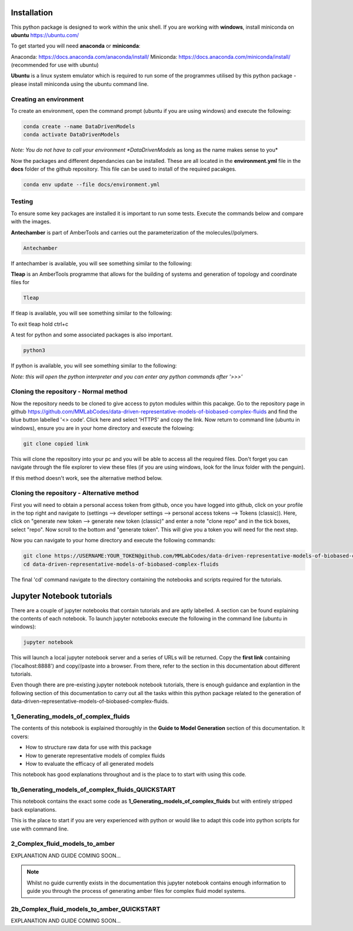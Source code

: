 Installation
============

This python package is designed to work within the unix shell. If you are working with **windows**, install miniconda on **ubuntu** https://ubuntu.com/ 

To get started you will need **anaconda** or **miniconda**:   

Anaconda: https://docs.anaconda.com/anaconda/install/   
Miniconda: https://docs.anaconda.com/miniconda/install/ (recommended for use with ubuntu)   

**Ubuntu** is a linux system emulator which is required to run some of the programmes utilised by this python package - please install miniconda using the ubuntu command line.

Creating an environment
-----------------------

To create an environment, open the command prompt (ubuntu if you are using windows) and execute the following:

.. code-block:: bash

	conda create --name DataDrivenModels
	conda activate DataDrivenModels

*Note: You do not have to call your environment *DataDrivenModels* as long as the name makes sense to you*

Now the packages and different dependancies can be installed. These are all located in the **environment.yml** file in the **docs** folder of the github repository.
This file can be used to install of the required pacakges.

.. code-block:: bash
	
	conda env update --file docs/environment.yml

Testing
-------

To ensure some key packages are installed it is important to run some tests. Execute the commands below and compare with the images.

**Antechamber** is part of AmberTools and carries out the parameterization of the molecules//polymers.

.. code-block:: bash
	
	Antechamber

If antechamber is available, you will see something similar to the following:

.. image:: images/antechamber.PNG

**Tleap** is an AmberTools programme that allows for the building of systems and generation of topology and coordinate files for 

.. code-block:: bash
	
	Tleap

If tleap is available, you will see something similar to the following:

.. image:: images/tleap.PNG

To exit tleap hold ctrl+c

A test for python and some associated packages is also important.

.. code-block:: bash
	
	python3

If python is available, you will see something similar to the following:

.. image:: images/python.PNG

*Note: this will open the python interpreter and you can enter any python commands after '>>>'*

Cloning the repository - Normal method
--------------------------------------

Now the repository needs to be cloned to give access to pyton modules within this pacakge. Go to the repository page in github https://github.com/MMLabCodes/data-driven-representative-models-of-biobased-complex-fluids and find the blue button labelled '<> code'.
Click here and select 'HTTPS' and copy the link. Now return to command line (ubuntu in windows), ensure you are in your home directory and execute the folowing:

.. code-block:: bash
	
	git clone copied link

This will clone the repository into your pc and you will be able to access all the required files. 
Don't forget you can navigate through the file explorer to view these files (if you are using windows, look for the linux folder with the penguin).

If this method doesn't work, see the alternative method below.


Cloning the repository - Alternative method
-------------------------------------------

First you will need to obtain a personal access token from github, once you have logged into github, click on your profile in the top right and navigate to (settings --> developer settings --> personal access tokens --> Tokens (classic)). 
Here, click on "generate new token --> generate new token (classic)" and enter a note "clone repo" and in the tick boxes, select "repo". 
Now scroll to the bottom and "generate token". This will give you a token you will need for the next step.

Now you can navigate to your home directory and execute the following commands:

.. code-block:: bash
	
	git clone https://USERNAME:YOUR_TOKEN@github.com/MMLabCodes/data-driven-representative-models-of-biobased-complex-fluids.git
	cd data-driven-representative-models-of-biobased-complex-fluids

The final 'cd' command navigate to the directory containing the notebooks and scripts required for the tutorials.

Jupyter Notebook tutorials
==========================

There are a couple of jupyter notebooks that contain tutorials and are aptly labelled. A section can be found explaining the contents of each notebook.
To launch jupyter notebooks execute the following in the command line (ubuntu in windows):

.. code-block:: bash
	
	jupyter notebook

This will launch a local jupyter notebook server and a series of URLs will be returned. Copy the **first link** containing ('localhost:8888') and copy//paste into a browser.
From there, refer to the section in this documentation about different tutorials.

Even though there are pre-existing jupyter notebook notebook tutorials, there is enough guidance and explantion in the following section of this documentation
to carry out all the tasks within this python package related to the generation of data-driven-representative-models-of-biobased-complex-fluids.

1_Generating_models_of_complex_fluids
-------------------------------------
The contents of this notebook is explained thoroughly in the **Guide to Model Generation** section of this documentation.
It covers:

- How to structure raw data for use with this package
- How to generate representative models of complex fluids
- How to evaluate the efficacy of all generated models

This notebook has good explanations throughout and is the place to to start with using this code.

1b_Generating_models_of_complex_fluids_QUICKSTART
-------------------------------------------------
This notebook contains the exact some code as **1_Generating_models_of_complex_fluids** but with entirely stripped back explanations.

This is the place to start if you are very experienced with python or would like to adapt this code into python scripts for use with command line.


2_Complex_fluid_models_to_amber
-------------------------------

EXPLANATION AND GUIDE COMING SOON...

.. note:: 

   Whilst no guide currently exists in the documentation this jupyter notebook contains enough information to guide you through the process of generating
   amber files for complex fluid model systems.


2b_Complex_fluid_models_to_amber_QUICKSTART
-------------------------------------------

EXPLANATION AND GUIDE COMING SOON...










